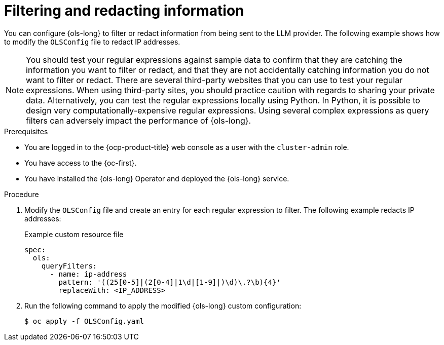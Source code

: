 // This module is used in the following assemblies:
// configure/ols-configuring-openshift-lightspeed.adoc

:_mod-docs-content-type: PROCEDURE
[id="ols-filtering-and-redacting-information_{context}"]
= Filtering and redacting information

You can configure {ols-long} to filter or redact information from being sent to the LLM provider. The following example shows how to modify the `OLSConfig` file to redact IP addresses.   

[NOTE]
====
You should test your regular expressions against sample data to confirm that they are catching the information you want to filter or redact, and that they are not accidentally catching information you do not want to filter or redact. There are several third-party websites that you can use to test your regular expressions. When using third-party sites, you should practice caution with regards to sharing your private data. Alternatively, you can test the regular expressions locally using Python. In Python, it is possible to design very computationally-expensive regular expressions. Using several complex expressions as query filters can adversely impact the performance of {ols-long}.
====

.Prerequisites

* You are logged in to the {ocp-product-title} web console as a user with the `cluster-admin` role. 

* You have access to the {oc-first}.

* You have installed the {ols-long} Operator and deployed the {ols-long} service.

.Procedure

. Modify the `OLSConfig` file and create an entry for each regular expression to filter. The following example redacts IP addresses: 
+
.Example custom resource file
+
[source,yaml, subs="attributes,verbatim"]
----
spec:
  ols:
    queryFilters:
      - name: ip-address
        pattern: '((25[0-5]|(2[0-4]|1\d|[1-9]|)\d)\.?\b){4}'
        replaceWith: <IP_ADDRESS>
----

. Run the following command to apply the modified {ols-long} custom configuration:
+
[source,terminal]
----
$ oc apply -f OLSConfig.yaml
----